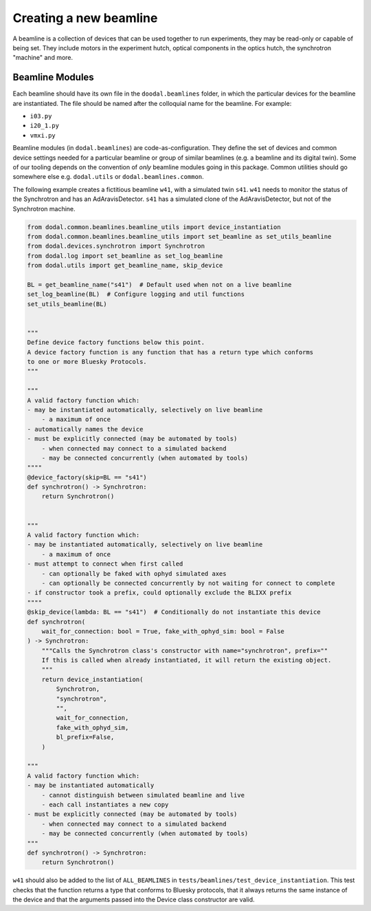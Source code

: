 Creating a new beamline
=======================

A beamline is a collection of devices that can be used together to run experiments, they may be read-only or capable of being set.
They include motors in the experiment hutch, optical components in the optics hutch, the synchrotron "machine" and more.

Beamline Modules
----------------

Each beamline should have its own file in the ``doodal.beamlines`` folder, in which the particular devices for the 
beamline are instantiated. The file should be named after the colloquial name for the beamline. For example:

* ``i03.py``
* ``i20_1.py``
* ``vmxi.py``

Beamline modules (in ``dodal.beamlines``) are code-as-configuration. They define the set of devices and common device
settings needed for a particular beamline or group of similar beamlines (e.g. a beamline and its digital twin). Some
of our tooling depends on the convention of *only* beamline modules going in this package. Common utilities should 
go somewhere else e.g. ``dodal.utils`` or ``dodal.beamlines.common``.

The following example creates a fictitious beamline ``w41``, with a simulated twin ``s41``.
``w41`` needs to monitor the status of the Synchrotron and has an AdAravisDetector.
``s41`` has a simulated clone of the AdAravisDetector, but not of the Synchrotron machine.

.. code-block:: python

    from dodal.common.beamlines.beamline_utils import device_instantiation
    from dodal.common.beamlines.beamline_utils import set_beamline as set_utils_beamline
    from dodal.devices.synchrotron import Synchrotron
    from dodal.log import set_beamline as set_log_beamline
    from dodal.utils import get_beamline_name, skip_device

    BL = get_beamline_name("s41")  # Default used when not on a live beamline
    set_log_beamline(BL)  # Configure logging and util functions
    set_utils_beamline(BL)


    """
    Define device factory functions below this point.
    A device factory function is any function that has a return type which conforms 
    to one or more Bluesky Protocols.
    """

    """
    A valid factory function which:
    - may be instantiated automatically, selectively on live beamline
        - a maximum of once
    - automatically names the device
    - must be explicitly connected (may be automated by tools)
        - when connected may connect to a simulated backend
        - may be connected concurrently (when automated by tools)
    """"
    @device_factory(skip=BL == "s41")
    def synchrotron() -> Synchrotron:
        return Synchrotron()


    """
    A valid factory function which:
    - may be instantiated automatically, selectively on live beamline
        - a maximum of once
    - must attempt to connect when first called
        - can optionally be faked with ophyd simulated axes
        - can optionally be connected concurrently by not waiting for connect to complete
    - if constructor took a prefix, could optionally exclude the BLIXX prefix
    """"
    @skip_device(lambda: BL == "s41")  # Conditionally do not instantiate this device
    def synchrotron(
        wait_for_connection: bool = True, fake_with_ophyd_sim: bool = False
    ) -> Synchrotron:
        """Calls the Synchrotron class's constructor with name="synchrotron", prefix=""
        If this is called when already instantiated, it will return the existing object.
        """
        return device_instantiation(
            Synchrotron,
            "synchrotron",
            "",
            wait_for_connection,
            fake_with_ophyd_sim,
            bl_prefix=False,
        )

    """
    A valid factory function which:
    - may be instantiated automatically
        - cannot distinguish between simulated beamline and live
        - each call instantiates a new copy
    - must be explicitly connected (may be automated by tools)
        - when connected may connect to a simulated backend
        - may be connected concurrently (when automated by tools)
    """
    def synchrotron() -> Synchrotron:
        return Synchrotron()

``w41`` should also be added to the list of ``ALL_BEAMLINES`` in ``tests/beamlines/test_device_instantiation``.
This test checks that the function returns a type that conforms to Bluesky protocols, 
that it always returns the same instance of the device and that the arguments passed 
into the Device class constructor are valid.

